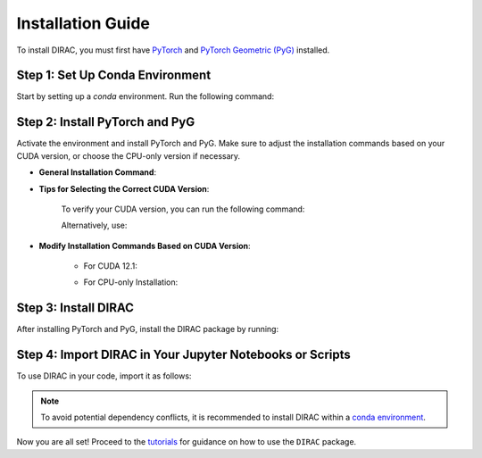 Installation Guide
==================

To install DIRAC, you must first have `PyTorch <https://pytorch.org/>`_ and `PyTorch Geometric (PyG) <https://pyg.org/>`_ installed.

Step 1: Set Up Conda Environment
---------------------------------
Start by setting up a `conda` environment. Run the following command:

.. code-block:: bash
    :linenos:

    conda create -n dirac-env python=3.9 r-base=4.3.1 rpy2 r-mclust r-yarrr

Step 2: Install PyTorch and PyG
-------------------------------
Activate the environment and install PyTorch and PyG. Make sure to adjust the installation commands based on your CUDA version, or choose the CPU-only version if necessary.

* **General Installation Command**:

.. code-block:: bash
    :linenos:

    conda activate dirac-env
    pip install torch==2.1.0 torchvision==0.16.0 torchaudio==2.1.0 --index-url https://download.pytorch.org/whl/cu118
    pip install pyg_lib==0.3.1+pt21cu118 torch_scatter torch_sparse torch_cluster torch_spline_conv -f https://data.pyg.org/whl/torch-2.1.0+cu118.html
    pip install torch_geometric==2.3.1

* **Tips for Selecting the Correct CUDA Version**:
    
    To verify your CUDA version, you can run the following command:

    .. code-block:: bash
        :linenos:
        
        nvcc --version

    Alternatively, use:

    .. code-block:: bash
        :linenos:

        nvidia-smi

* **Modify Installation Commands Based on CUDA Version**:
    
    - For CUDA 12.1:

    .. code-block:: bash
        :linenos:
        
        pip install torch==2.1.0 torchvision==0.16.0 torchaudio==2.1.0 --index-url https://download.pytorch.org/whl/cu121
        pip install pyg_lib==0.3.1+pt21cu121 torch_scatter torch_sparse torch_cluster torch_spline_conv -f https://data.pyg.org/whl/torch-2.1.0+cu121.html
        pip install torch_geometric==2.3.1

    - For CPU-only Installation:

    .. code-block:: bash
        :linenos:

        pip install torch==2.1.0 torchvision==0.16.0 torchaudio==2.1.0 --index-url https://download.pytorch.org/whl/cpu
        pip install pyg_lib==0.3.1+pt21cpu torch_scatter torch_sparse torch_cluster torch_spline_conv -f https://data.pyg.org/whl/torch-2.1.0+cpu.html
        pip install torch_geometric==2.3.1

Step 3: Install DIRAC
----------------------
After installing PyTorch and PyG, install the DIRAC package by running:

.. code-block:: bash
    :linenos:

    pip install sodirac

Step 4: Import DIRAC in Your Jupyter Notebooks or Scripts
--------------------------------------------------------
To use DIRAC in your code, import it as follows:

.. code-block:: python
    :linenos:

    import sodirac as sd

.. note::
    To avoid potential dependency conflicts, it is recommended to install DIRAC within a
    `conda environment <https://conda.io/projects/conda/en/latest/user-guide/tasks/manage-environments.html>`__.

Now you are all set! Proceed to the `tutorials <tutorials.rst>`__ for guidance on how to use the ``DIRAC`` package.






